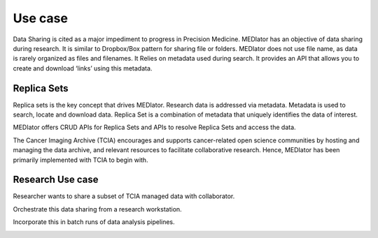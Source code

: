 ********
Use case
********

Data Sharing is cited as a major impediment to progress in Precision Medicine. MEDIator has an objective of data sharing
during research. It is similar to Dropbox/Box pattern for sharing file or folders. MEDIator does not use file name,
as data is rarely organized as files and filenames. It Relies on metadata used during search. It provides an API that
allows you to create and download ‘links’ using this metadata.


Replica Sets
############

Replica sets is the key concept that drives MEDIator. Research data is addressed via metadata. Metadata is used to
search, locate and download data. Replica Set is a combination of metadata that uniquely identifies the data of interest.

MEDIator offers CRUD APIs for Replica Sets and APIs to resolve Replica Sets and access the data.

The Cancer Imaging Archive (TCIA) encourages and supports cancer-related open science communities by hosting and
managing the data archive, and relevant resources to facilitate collaborative research. Hence, MEDIator has been
primarily implemented with TCIA to begin with.


Research Use case
#################

Researcher wants to share a subset of TCIA managed data with collaborator.

.. image:: uc1.png
   :scale: 80
   :align: center


Orchestrate this data sharing from a research workstation.

.. image:: uc2.png
   :scale: 80
   :align: center


Incorporate this in batch runs of data analysis pipelines.

.. image:: uc3.png
   :scale: 80
   :align: center
